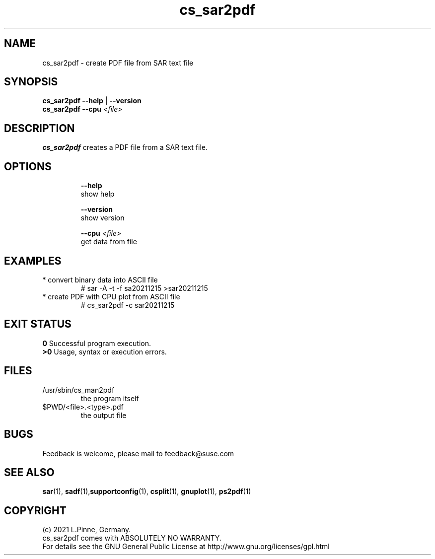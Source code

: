 .TH cs_sar2pdf 8 "12 Dec 2021" "" "ClusterTools2"
.\"
.SH NAME
cs_sar2pdf \- create PDF file from SAR text file
.\"
.SH SYNOPSIS
.B cs_sar2pdf --help \fP|\fB --version
.br
.B cs_sar2pdf --cpu \fI<file>\fR
.br
.\"
.SH DESCRIPTION
\fBcs_sar2pdf\fP creates a PDF file from a SAR text file.
.br
.\" TODO
.br
.\"
.SH OPTIONS
.HP
\fB --help\fR
        show help
.HP
\fB --version\fR
        show version
.HP
\fB --cpu \fI<file>\fR
        get data from file
.\"
.SH EXAMPLES
.TP
* convert binary data into ASCII file
# sar -A -t -f sa20211215 >sar20211215
.TP
* create PDF with CPU plot from ASCII file
# cs_sar2pdf -c sar20211215
.\" TODO
.\"
.SH EXIT STATUS
.B 0
Successful program execution.
.br
.B >0 
Usage, syntax or execution errors.
.\"
.SH FILES
.TP
/usr/sbin/cs_man2pdf
        the program itself
.TP
$PWD/<file>.<type>.pdf
        the output file
.\"
.SH BUGS
Feedback is welcome, please mail to feedback@suse.com
.\"
.SH SEE ALSO
\fBsar\fP(1), \fBsadf\fP(1),\fBsupportconfig\fP(1),
\fBcsplit\fP(1), \fBgnuplot\fP(1), \fBps2pdf\fP(1)
.\"
.SH COPYRIGHT
(c) 2021 L.Pinne, Germany.
.br
cs_sar2pdf comes with ABSOLUTELY NO WARRANTY.
.br
For details see the GNU General Public License at
http://www.gnu.org/licenses/gpl.html
.\"
